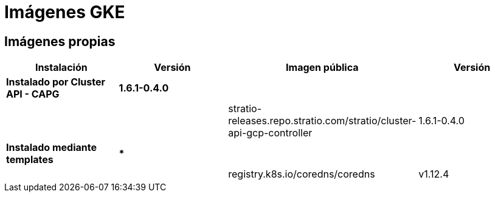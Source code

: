 = Imágenes GKE

== Imágenes propias

|===
| Instalación | Versión | Imagen pública | Versión

| *Instalado por Cluster API - CAPG*
| *1.6.1-0.4.0*
|
|

|
|
| stratio-releases.repo.stratio.com/stratio/cluster-api-gcp-controller
| 1.6.1-0.4.0

| *Instalado mediante templates*
| ***
|
|

|
|
| registry.k8s.io/coredns/coredns
| v1.12.4
|===